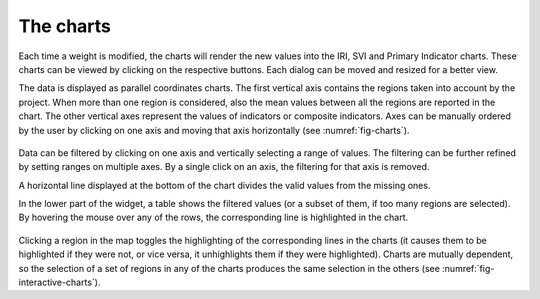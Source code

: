 The charts
==========

Each time a weight is modified, the charts will render the new values into the
IRI, SVI and Primary Indicator charts. These charts can be viewed by clicking
on the respective buttons. Each dialog can be moved and resized for a better view.

The data is displayed as parallel coordinates charts. The first vertical axis
contains the regions taken into account by the project. When more than one region
is considered, also the mean values between all the regions are reported in the chart.
The other vertical axes
represent the values of indicators or composite indicators. Axes can be manually
ordered by the user by clicking on one axis and moving that axis horizontally
(see :numref:`fig-charts`).

.. _fig-charts:

.. figure:: ./images/IRV_the_charts.gif
    :align: center
    :scale: 60%


Data can be filtered by clicking on one axis and vertically selecting a range of
values. The filtering can be further refined by setting ranges on multiple axes.
By a single click on an axis, the filtering for that axis is removed.

A horizontal line displayed at the bottom of the chart divides the valid values
from the missing ones.

In the lower part of the widget, a table shows the filtered values (or a subset
of them, if too many regions are selected). By hovering the mouse over any of the
rows, the corresponding line is highlighted in the chart.

.. _fig-interactive-charts:

.. figure:: ./images/IRV_interactive_charts.gif
    :align: center
    :scale: 60%

Clicking a region in the map toggles the highlighting of the corresponding lines
in the charts (it causes them to be highlighted if they were not, or vice versa, it
unhighlights them if they were highlighted).
Charts are mutually dependent, so the selection of a set of regions in any of the
charts produces the same selection in the others (see :numref:`fig-interactive-charts`).
